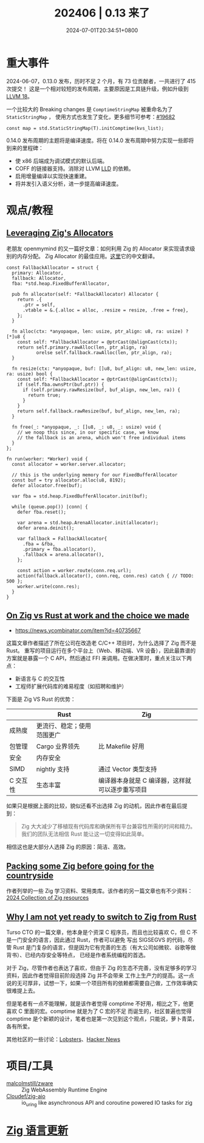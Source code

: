 #+TITLE: 202406 | 0.13 来了
#+DATE: 2024-07-01T20:34:51+0800
#+LASTMOD: 2024-07-01T21:51:32+0800
* 重大事件
2024-06-07，0.13.0 发布，历时不足 2 个月，有 73 位贡献者，一共进行了 415 次提交！
这是一个相对较短的发布周期，主要原因是工具链升级，例如升级到 [[https://ziglang.org/download/0.13.0/release-notes.html#LLVM-18][LLVM 18]]。

一个比较大的 Breaking changes 是 =ComptimeStringMap= 被重命名为了 =StaticStringMap= ，
使用方式也发生了变化，更多细节可参考：[[https://github.com/ziglang/zig/pull/19682][#19682]]
#+begin_src zig
const map = std.StaticStringMap(T).initComptime(kvs_list);
#+end_src

0.14.0 发布周期的主题将是编译速度。将在 0.14.0 发布周期中努力实现一些即将到来的里程碑：
- 使 x86 后端成为调试模式的默认后端。
- COFF 的链接器支持。消除对 LLVM [[https://lld.llvm.org/][LLD]] 的依赖。
- 启用增量编译以实现快速重建。
- 将并发引入语义分析，进一步提高编译速度。

* 观点/教程
** [[https://www.openmymind.net/Leveraging-Zigs-Allocators/][Leveraging Zig's Allocators]]
老朋友 openmymind 的又一篇好文章：如何利用 Zig 的 Allocator 来实现请求级别的内存分配。
Zig Allocator 的最佳应用。[[/post/2024/06/16/leveraging-zig-allocator/][这里]]它的中文翻译。
#+begin_src zig
const FallbackAllocator = struct {
  primary: Allocator,
  fallback: Allocator,
  fba: *std.heap.FixedBufferAllocator,

  pub fn allocator(self: *FallbackAllocator) Allocator {
    return .{
      .ptr = self,
      .vtable = &.{.alloc = alloc, .resize = resize, .free = free},
    };
  }

  fn alloc(ctx: *anyopaque, len: usize, ptr_align: u8, ra: usize) ?[*]u8 {
    const self: *FallbackAllocator = @ptrCast(@alignCast(ctx));
    return self.primary.rawAlloc(len, ptr_align, ra)
           orelse self.fallback.rawAlloc(len, ptr_align, ra);
  }

  fn resize(ctx: *anyopaque, buf: []u8, buf_align: u8, new_len: usize, ra: usize) bool {
    const self: *FallbackAllocator = @ptrCast(@alignCast(ctx));
    if (self.fba.ownsPtr(buf.ptr)) {
      if (self.primary.rawResize(buf, buf_align, new_len, ra)) {
        return true;
      }
    }
    return self.fallback.rawResize(buf, buf_align, new_len, ra);
  }

  fn free(_: *anyopaque, _: []u8, _: u8, _: usize) void {
    // we noop this since, in our specific case, we know
    // the fallback is an arena, which won't free individual items
  }
};

fn run(worker: *Worker) void {
  const allocator = worker.server.allocator;

  // this is the underlying memory for our FixedBufferAllocator
  const buf = try allocator.alloc(u8, 8192);
  defer allocator.free(buf);

  var fba = std.heap.FixedBufferAllocator.init(buf);

  while (queue.pop()) |conn| {
    defer fba.reset();

    var arena = std.heap.ArenaAllocator.init(allocator);
    defer arena.deinit();

    var fallback = FallbackAllocator{
      .fba = &fba,
      .primary = fba.allocator(),
      .fallback = arena.allocator(),
    };

    const action = worker.route(conn.req.url);
    action(fallback.allocator(), conn.req, conn.res) catch { // TODO: 500 };
    worker.write(conn.res);
  }
}
#+end_src
** [[https://ludwigabap.bearblog.dev/zig-vs-rust-at-work-the-choice-we-made/][On Zig vs Rust at work and the choice we made]]
- https://news.ycombinator.com/item?id=40735667
这篇文章作者描述了所在公司在改造老 C/C++ 项目时，为什么选择了 Zig 而不是 Rust。
重写的项目运行在多个平台上（Web、移动端、VR 设备），因此最靠谱的方案就是暴露一个 C API，然后通过 FFI 来调用。在做决策时，重点关注以下两点：
- 新语言与 C 的交互性
- 工程师扩展代码库的难易程度（如招聘和维护）

下面是 Zig VS Rust 的优势：
|        | Rust                 | Zig                                    |
|--------+----------------------+----------------------------------------|
| 成熟度   | 更流行、稳定；使用范围更广 |                                        |
| 包管理   | Cargo 业界领先         | 比 Makefile 好用                         |
| 安全    | 内存安全               |                                        |
| SIMD   | nightly 支持          | 通过 Vector 类型支持                      |
| C 交互性 | 生态丰富               | 编译器本身就是 C 编译器，这样就可以逐步重写项目 |

如果只是根据上面的比较，貌似还看不出选择 Zig 的动机，因此作者在最后提到：
#+begin_quote
Zig 大大减少了移植现有代码库和确保所有平台兼容性所需的时间和精力。我们的团队无法相信 Rust 能让这一切变得如此简单。
#+end_quote
相信这也是大部分人选择 Zig 的原因：简洁、高效。
** [[https://ludwigabap.bearblog.dev/packing-some-zig-before-going-for-the-countryside/][Packing some Zig before going for the countryside]]
作者列举的一些 Zig 学习资料、常用类库。该作者的另一篇文章也有不少资料：[[https://ludwigabap.bearblog.dev/2024-collection-of-zig-resources/][2024 Collection of Zig resources]]
** [[https://turso.tech/blog/why-i-am-not-yet-ready-to-switch-to-zig-from-rust][Why I am not yet ready to switch to Zig from Rust]]
Turso CTO 的一篇文章，他本身是个资深 C 程序员，而且也比较喜欢 C，但 C 不是一门安全的语言，因此通过 Rust，作者可以避免
写出 SIGSEGVS 的代码，尽管 Rust 是门复杂的语言，但是因为它有完善的生态（有大公司如微软、谷歌等做背书）、已经内存安全等特点，
已经是作者系统编程的首选。

对于 Zig，尽管作者也表达了喜欢，但由于 Zig 的生态不完善，没有足够多的学习资料，因此作者觉得目前阶段选择 Zig 并不会带来
工作上生产力的提高。这一点说的无可厚非，试想一下，如果一个项目所有的依赖都需要自己做，工作效率确实很难提上去。

但是笔者有一点不能理解，就是该作者觉得 comptime 不好用，相比之下，他更喜欢 C 里面的宏。comptime 就是为了 C 宏的不足
而诞生的，社区普遍也觉得 comptime 是个新颖的设计，笔者也是第一次见到这个观点，只能说，萝卜青菜，各有所爱。

其他社区的一些讨论：[[https://lobste.rs/s/0mnhdx][Lobsters]]、[[https://news.ycombinator.com/item?id=40681862][Hacker News]]
* 项目/工具
- [[https://github.com/malcolmstill/zware][malcolmstill/zware]] :: Zig WebAssembly Runtime Engine
- [[https://github.com/Cloudef/zig-aio][Cloudef/zig-aio]] :: io_uring like asynchronous API and coroutine powered IO tasks for zig


* [[https://github.com/ziglang/zig/pulls?page=1&q=+is%3Aclosed+is%3Apr+closed%3A2024-06-01..2024-07-01][Zig 语言更新]]
